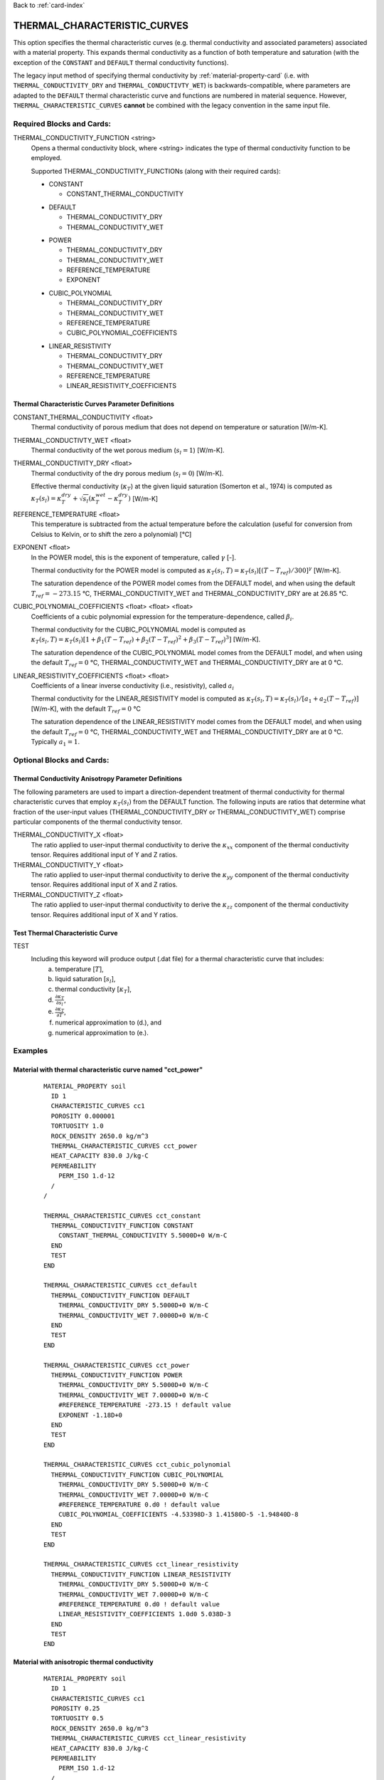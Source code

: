 Back to :ref:`card-index`

.. _thermal-characteristic-curves-card:

THERMAL_CHARACTERISTIC_CURVES
=============================
This option specifies the thermal characteristic curves (e.g. thermal conductivity and associated parameters) associated with a material property. This expands thermal conductivity as a function of both temperature and saturation (with the exception of the ``CONSTANT`` and ``DEFAULT`` thermal conductivity functions). 

The legacy input method of specifying thermal conductivity by :ref:`material-property-card` (i.e. with ``THERMAL_CONDUCTIVITY_DRY`` and ``THERMAL_CONDUCTIVTY_WET``) is backwards-compatible, where parameters are adapted to the ``DEFAULT`` thermal characteristic curve and functions are numbered in material sequence. However, ``THERMAL_CHARACTERISTIC_CURVES`` **cannot** be combined with the legacy convention in the same input file.

Required Blocks and Cards:
**************************
THERMAL_CONDUCTIVITY_FUNCTION <string>
  Opens a thermal conductivity block, where <string> indicates the type of thermal conductivity function to be employed. 

  Supported THERMAL_CONDUCTIVITY_FUNCTIONs (along with their required cards):
  
  .. _tcc-constant-card:
  
  * CONSTANT
    
    + CONSTANT_THERMAL_CONDUCTIVITY

  .. _tcc-default-card:

  * DEFAULT
    
    + THERMAL_CONDUCTIVITY_DRY
    + THERMAL_CONDUCTIVITY_WET

  .. _tcc-power-card:      
      
  * POWER

    + THERMAL_CONDUCTIVITY_DRY
    + THERMAL_CONDUCTIVITY_WET
    + REFERENCE_TEMPERATURE
    + EXPONENT

  .. _tcc-cubic-polynomial-card:

  * CUBIC_POLYNOMIAL

    + THERMAL_CONDUCTIVITY_DRY
    + THERMAL_CONDUCTIVITY_WET
    + REFERENCE_TEMPERATURE
    + CUBIC_POLYNOMIAL_COEFFICIENTS

  .. _tcc-linear-resistivity-card:

  * LINEAR_RESISTIVITY

    + THERMAL_CONDUCTIVITY_DRY
    + THERMAL_CONDUCTIVITY_WET
    + REFERENCE_TEMPERATURE
    + LINEAR_RESISTIVITY_COEFFICIENTS

.. _tcc-parameter-definitions:

Thermal Characteristic Curves Parameter Definitions
---------------------------------------------------

CONSTANT_THERMAL_CONDUCTIVITY <float>
 Thermal conductivity of porous medium that does not depend on temperature or saturation [W/m-K].

THERMAL_CONDUCTIVTY_WET <float>
 Thermal conductivity of the wet porous medium (:math:`s_l=1`) [W/m-K].

THERMAL_CONDUCTIVITY_DRY <float>
 Thermal conductivity of the dry porous medium (:math:`s_l=0`) [W/m-K].

 Effective thermal conductivity (:math:`\kappa_T`) at the given liquid saturation (Somerton et al., 1974) is computed as :math:`\kappa_T(s_l)=\kappa_T^{dry} + \sqrt{s_l}(\kappa_T^{wet} - \kappa_T^{dry})` [W/m-K]

REFERENCE_TEMPERATURE <float>
 This temperature is subtracted from the actual temperature before the calculation (useful for conversion from Celsius to Kelvin, or to shift the zero a polynomial) [°C]

EXPONENT <float>
 In the POWER model, this is the exponent of temperature, called :math:`\gamma` [-].

 Thermal conductivity for the POWER model is computed as :math:`\kappa_T(s_l,T)=\kappa_T(s_l)[(T-T_{ref})/300]^\gamma` [W/m-K].

 The saturation dependence of the POWER model comes from the DEFAULT model, and when using the default :math:`T_{ref}=-273.15` °C, THERMAL_CONDUCTIVITY_WET and THERMAL_CONDUCTIVITY_DRY are at 26.85 °C.

CUBIC_POLYNOMIAL_COEFFICIENTS <float> <float> <float>
 Coefficients of a cubic polynomial expression for the temperature-dependence, called :math:`\beta_i`.

 Thermal conductivity for the CUBIC_POLYNOMIAL model is computed as :math:`\kappa_T(s_l,T)=\kappa_T(s_l)[1 + \beta_1 (T-T_{ref}) + \beta_2 (T-T_{ref})^2 + \beta_3 (T-T_{ref})^3]` [W/m-K].

 The saturation dependence of the CUBIC_POLYNOMIAL model comes from the DEFAULT model, and when using the default :math:`T_{ref}=0` °C, THERMAL_CONDUCTIVITY_WET and THERMAL_CONDUCTIVITY_DRY are at 0 °C. 
  
LINEAR_RESISTIVITY_COEFFICIENTS <float> <float>
 Coefficients of a linear inverse conductivity (i.e., resistivity), called :math:`a_i`

 Thermal conductivity for the LINEAR_RESISTIVITY model is computed as :math:`\kappa_T(s_l,T)=\kappa_T(s_l)/[a_1 + a_2 (T - T_{ref})]` [W/m-K], with the default :math:`T_{ref}=0` °C

 The saturation dependence of the LINEAR_RESISTIVITY model comes from the DEFAULT model, and when using the default :math:`T_{ref}=0` °C, THERMAL_CONDUCTIVITY_WET and THERMAL_CONDUCTIVITY_DRY are at 0 °C. Typically :math:`a_1=1`. 

Optional Blocks and Cards:
**************************

.. _tcc-anisotropy-parameter-definitions:

Thermal Conductivity Anisotropy Parameter Definitions
-----------------------------------------------------

The following parameters are used to impart a direction-dependent treatment of thermal conductivity for thermal characteristic curves that employ :math:`\kappa_T(s_l)` from the DEFAULT function. The following inputs are ratios that determine what fraction of the user-input values (THERMAL_CONDUCTIVITY_DRY or THERMAL_CONDUCTIVITY_WET) comprise particular components of the thermal conductivity tensor. 

THERMAL_CONDUCTIVITY_X <float>
 The ratio applied to user-input thermal conductivity to derive the :math:`\kappa_{xx}` component of the thermal conductivity tensor. Requires additional input of Y and Z ratios. 
 
THERMAL_CONDUCTIVITY_Y <float>
 The ratio applied to user-input thermal conductivity to derive the :math:`\kappa_{yy}` component of the thermal conductivity tensor. Requires additional input of X and Z ratios. 
  
THERMAL_CONDUCTIVITY_Z <float>
 The ratio applied to user-input thermal conductivity to derive the :math:`\kappa_{zz}` component of the thermal conductivity tensor. Requires additional input of X and Y ratios. 

.. _tcc-test:

Test Thermal Characteristic Curve
---------------------------------
TEST
 Including this keyword will produce output (.dat file) for a thermal characteristic curve that includes: 
  (a) temperature [:math:`T`],
  (b) liquid saturation [:math:`s_l`],
  (c) thermal conductivity [:math:`\kappa_T`],
  (d) :math:`\frac{\partial \kappa_T}{\partial s_l}`,
  (e) :math:`\frac{\partial \kappa_T}{\partial T}`,
  (f) numerical approximation to (d.), and
  (g) numerical approximation to (e.). 

Examples
********

Material with thermal characteristic curve named "cct_power"
------------------------------------------------------------
 ::

  MATERIAL_PROPERTY soil
    ID 1
    CHARACTERISTIC_CURVES cc1
    POROSITY 0.000001
    TORTUOSITY 1.0
    ROCK_DENSITY 2650.0 kg/m^3
    THERMAL_CHARACTERISTIC_CURVES cct_power
    HEAT_CAPACITY 830.0 J/kg-C
    PERMEABILITY
      PERM_ISO 1.d-12
    /
  /

  THERMAL_CHARACTERISTIC_CURVES cct_constant
    THERMAL_CONDUCTIVITY_FUNCTION CONSTANT
      CONSTANT_THERMAL_CONDUCTIVITY 5.5000D+0 W/m-C
    END
    TEST
  END

  THERMAL_CHARACTERISTIC_CURVES cct_default
    THERMAL_CONDUCTIVITY_FUNCTION DEFAULT
      THERMAL_CONDUCTIVITY_DRY 5.5000D+0 W/m-C
      THERMAL_CONDUCTIVITY_WET 7.0000D+0 W/m-C
    END
    TEST
  END

  THERMAL_CHARACTERISTIC_CURVES cct_power
    THERMAL_CONDUCTIVITY_FUNCTION POWER
      THERMAL_CONDUCTIVITY_DRY 5.5000D+0 W/m-C
      THERMAL_CONDUCTIVITY_WET 7.0000D+0 W/m-C
      #REFERENCE_TEMPERATURE -273.15 ! default value
      EXPONENT -1.18D+0 
    END
    TEST
  END

  THERMAL_CHARACTERISTIC_CURVES cct_cubic_polynomial
    THERMAL_CONDUCTIVITY_FUNCTION CUBIC_POLYNOMIAL
      THERMAL_CONDUCTIVITY_DRY 5.5000D+0 W/m-C
      THERMAL_CONDUCTIVITY_WET 7.0000D+0 W/m-C
      #REFERENCE_TEMPERATURE 0.d0 ! default value
      CUBIC_POLYNOMIAL_COEFFICIENTS -4.53398D-3 1.41580D-5 -1.94840D-8
    END
    TEST
  END

  THERMAL_CHARACTERISTIC_CURVES cct_linear_resistivity
    THERMAL_CONDUCTIVITY_FUNCTION LINEAR_RESISTIVITY
      THERMAL_CONDUCTIVITY_DRY 5.5000D+0 W/m-C
      THERMAL_CONDUCTIVITY_WET 7.0000D+0 W/m-C
      #REFERENCE_TEMPERATURE 0.d0 ! default value
      LINEAR_RESISTIVITY_COEFFICIENTS 1.0d0 5.038D-3
    END
    TEST
  END

Material with anisotropic thermal conductivity
----------------------------------------------
 ::

  MATERIAL_PROPERTY soil
    ID 1
    CHARACTERISTIC_CURVES cc1
    POROSITY 0.25
    TORTUOSITY 0.5
    ROCK_DENSITY 2650.0 kg/m^3
    THERMAL_CHARACTERISTIC_CURVES cct_linear_resistivity
    HEAT_CAPACITY 830.0 J/kg-C
    PERMEABILITY
      PERM_ISO 1.d-12
    /
  /

  THERMAL_CHARACTERISTIC_CURVES cct_linear_resistivity
    THERMAL_CONDUCTIVITY_FUNCTION LINEAR_RESISTIVITY
      THERMAL_CONDUCTIVITY_DRY 5.5000D+0 W/m-C
      THERMAL_CONDUCTIVITY_WET 7.0000D+0 W/m-C
      #REFERENCE_TEMPERATURE 0.d0 ! default value
      LINEAR_RESISTIVITY_COEFFICIENTS 1.0d0 5.038D-3
      THERMAL_CONDUCTIVITY_X  1.0000D+0
      THERMAL_CONDUCTIVITY_Y  0.8000D+0
      THERMAL_CONDUCTIVITY_Z  0.5000D+0
    END
    TEST
  END